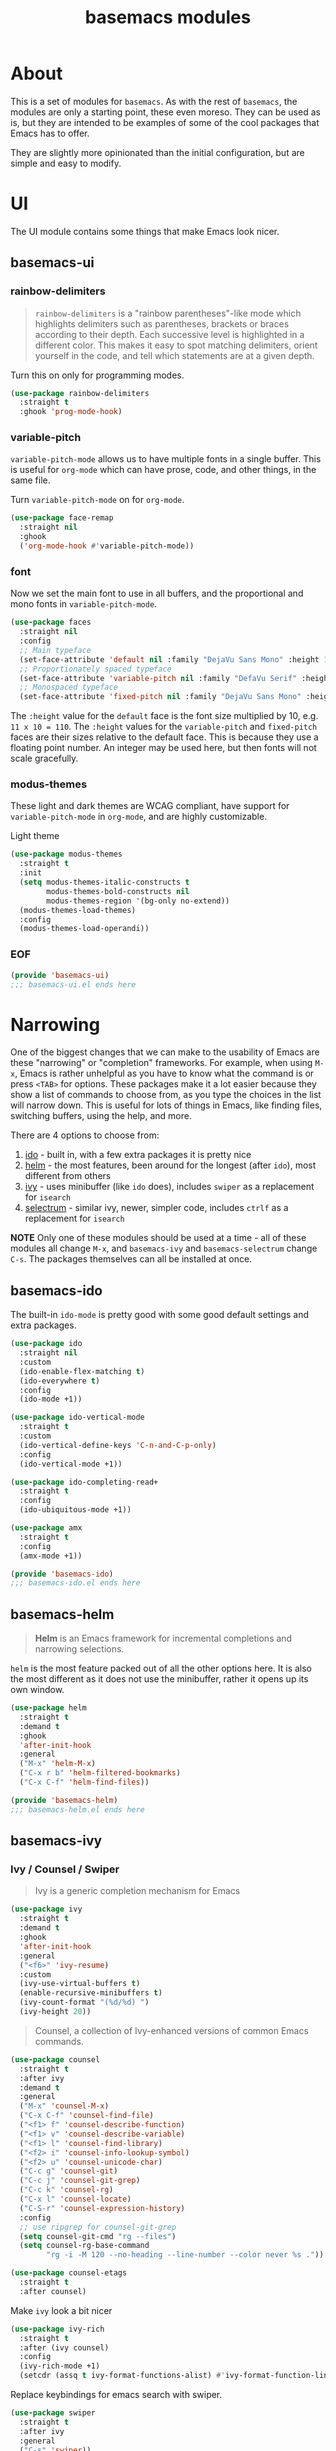 #+TITLE: basemacs modules

* About
This is a set of modules for =basemacs=. As with the rest of =basemacs=, the modules are only a starting point, these even moreso. They can be used as is, but they are intended to be examples of some of the cool packages that Emacs has to offer.

They are slightly more opinionated than the initial configuration, but are simple and easy to modify.
* UI
The UI module contains some things that make Emacs look nicer.
** basemacs-ui
*** rainbow-delimiters
#+begin_quote
=rainbow-delimiters= is a "rainbow parentheses"-like mode which highlights delimiters such as parentheses, brackets or braces according to their depth. Each successive level is highlighted in a different color. This makes it easy to spot matching delimiters, orient yourself in the code, and tell which statements are at a given depth.
#+end_quote

Turn this on only for programming modes.
#+begin_src emacs-lisp :tangle modules/basemacs-ui.el
  (use-package rainbow-delimiters
    :straight t
    :ghook 'prog-mode-hook)
#+end_src
*** variable-pitch
=variable-pitch-mode= allows us to have multiple fonts in a single buffer. This is useful for =org-mode= which can have prose, code, and other things, in the same file.

Turn =variable-pitch-mode= on for =org-mode=.
#+begin_src emacs-lisp :tangle modules/basemacs-ui.el
  (use-package face-remap
    :straight nil
    :ghook
    ('org-mode-hook #'variable-pitch-mode))
#+end_src
*** font
Now we set the main font to use in all buffers, and the proportional and mono fonts in =variable-pitch-mode=.
#+begin_src emacs-lisp :tangle modules/basemacs-ui.el
  (use-package faces
    :straight nil
    :config
    ;; Main typeface
    (set-face-attribute 'default nil :family "DejaVu Sans Mono" :height 110)
    ;; Proportionately spaced typeface
    (set-face-attribute 'variable-pitch nil :family "DefaVu Serif" :height 1.0)
    ;; Monospaced typeface
    (set-face-attribute 'fixed-pitch nil :family "DejaVu Sans Mono" :height 1.0))
#+end_src

The =:height= value for the =default= face is the font size multiplied by 10, e.g. =11 x 10 = 110=. The =:height= values for the =variable-pitch= and =fixed-pitch= faces are their sizes relative to the default face. This is because they use a floating point number. An integer may be used here, but then fonts will not scale gracefully.
*** modus-themes
These light and dark themes are WCAG compliant, have support for =variable-pitch-mode= in =org-mode=, and are highly customizable.

Light theme
#+begin_src emacs-lisp :tangle modules/basemacs-ui.el
  (use-package modus-themes
    :straight t
    :init
    (setq modus-themes-italic-constructs t
          modus-themes-bold-constructs nil
          modus-themes-region '(bg-only no-extend))
    (modus-themes-load-themes)
    :config
    (modus-themes-load-operandi))
#+end_src
*** EOF
#+begin_src emacs-lisp :tangle modules/basemacs-ui.el
  (provide 'basemacs-ui)
  ;;; basemacs-ui.el ends here
#+end_src
* Narrowing
One of the biggest changes that we can make to the usability of Emacs are these "narrowing" or "completion" frameworks. For example, when using =M-x=, Emacs is rather unhelpful as you have to know what the command is or press =<TAB>= for options. These packages make it a lot easier because they show a list of commands to choose from, as you type the choices in the list will narrow down. This is useful for lots of things in Emacs, like finding files, switching buffers, using the help, and more.

There are 4 options to choose from:
1. [[https://www.gnu.org/software/emacs/manual/html_mono/ido.html][ido]] - built in, with a few extra packages it is pretty nice
2. [[https://emacs-helm.github.io/helm/][helm]] - the most features, been around for the longest (after =ido=), most different from others
3. [[https://github.com/abo-abo/swiper][ivy]] - uses minibuffer (like =ido= does), includes =swiper= as a replacement for =isearch=
4. [[https://github.com/raxod502/selectrum][selectrum]] - similar ivy, newer, simpler code, includes =ctrlf= as a replacement for =isearch=

*NOTE* Only one of these modules should be used at a time - all of these modules all change =M-x=, and =basemacs-ivy= and =basemacs-selectrum= change =C-s=. The packages themselves can all be installed at once.
** basemacs-ido
The built-in =ido-mode= is pretty good with some good default settings and extra packages.

#+begin_src emacs-lisp :tangle modules/basemacs-ido.el
  (use-package ido
    :straight nil
    :custom
    (ido-enable-flex-matching t)
    (ido-everywhere t)
    :config
    (ido-mode +1))
#+end_src

#+begin_src emacs-lisp :tangle modules/basemacs-ido.el
  (use-package ido-vertical-mode
    :straight t
    :custom
    (ido-vertical-define-keys 'C-n-and-C-p-only)
    :config
    (ido-vertical-mode +1))
#+end_src

#+begin_src emacs-lisp :tangle modules/basemacs-ido.el
  (use-package ido-completing-read+
    :straight t
    :config
    (ido-ubiquitous-mode +1))
#+end_src

#+begin_src emacs-lisp :tangle modules/basemacs-ido.el
  (use-package amx
    :straight t
    :config
    (amx-mode +1))
#+end_src

#+begin_src emacs-lisp :tangle modules/basemacs-ido.el
  (provide 'basemacs-ido)
  ;;; basemacs-ido.el ends here
#+end_src
** basemacs-helm
#+begin_quote
*Helm* is an Emacs framework for incremental completions and narrowing selections.
#+end_quote
=helm= is the most feature packed out of all the other options here. It is also the most different as it does not use the minibuffer, rather it opens up its own window.
#+begin_src emacs-lisp :tangle modules/basemacs-helm.el
  (use-package helm
    :straight t
    :demand t
    :ghook
    'after-init-hook
    :general
    ("M-x" 'helm-M-x)
    ("C-x r b" 'helm-filtered-bookmarks)
    ("C-x C-f" 'helm-find-files))

  (provide 'basemacs-helm)
  ;;; basemacs-helm.el ends here
#+end_src
** basemacs-ivy
*** Ivy / Counsel / Swiper
#+begin_quote
Ivy is a generic completion mechanism for Emacs
#+end_quote
#+BEGIN_SRC emacs-lisp :tangle modules/basemacs-ivy.el
  (use-package ivy
    :straight t
    :demand t
    :ghook
    'after-init-hook
    :general
    ("<f6>" 'ivy-resume)
    :custom
    (ivy-use-virtual-buffers t)
    (enable-recursive-minibuffers t)
    (ivy-count-format "(%d/%d) ")
    (ivy-height 20))
#+END_SRC

#+BEGIN_QUOTE
Counsel, a collection of Ivy-enhanced versions of common Emacs commands.
#+END_QUOTE
#+BEGIN_SRC emacs-lisp :tangle modules/basemacs-ivy.el
  (use-package counsel
    :straight t
    :after ivy
    :demand t
    :general
    ("M-x" 'counsel-M-x)
    ("C-x C-f" 'counsel-find-file)
    ("<f1> f" 'counsel-describe-function)
    ("<f1> v" 'counsel-describe-variable)
    ("<f1> l" 'counsel-find-library)
    ("<f2> i" 'counsel-info-lookup-symbol)
    ("<f2> u" 'counsel-unicode-char)
    ("C-c g" 'counsel-git)
    ("C-c j" 'counsel-git-grep)
    ("C-c k" 'counsel-rg)
    ("C-x l" 'counsel-locate)
    ("C-S-r" 'counsel-expression-history)
    :config
    ;; use ripgrep for counsel-git-grep
    (setq counsel-git-cmd "rg --files")
    (setq counsel-rg-base-command
          "rg -i -M 120 --no-heading --line-number --color never %s ."))
#+END_SRC

#+BEGIN_SRC emacs-lisp :tangle modules/basemacs-ivy.el
  (use-package counsel-etags
    :straight t
    :after counsel)
#+END_SRC

Make =ivy= look a bit nicer
#+BEGIN_SRC emacs-lisp :tangle modules/basemacs-ivy.el
  (use-package ivy-rich
    :straight t
    :after (ivy counsel)
    :config
    (ivy-rich-mode +1)
    (setcdr (assq t ivy-format-functions-alist) #'ivy-format-function-line))
#+END_SRC

Replace keybindings for emacs search with swiper.
#+BEGIN_SRC emacs-lisp :tangle modules/basemacs-ivy.el
  (use-package swiper
    :straight t
    :after ivy
    :general
    ("C-s" 'swiper))
#+END_SRC
*** EOF
#+begin_src emacs-lisp :tangle modules/basemacs-ivy.el
  (provide 'basemacs-ivy)
  ;;; basemacs-ivy.el ends here
#+end_src
** basemacs-selectrum
=selectrum= is the newest out of all the options, it is similar to ivy but with simpler code, and it was created by the author of =straight.el=.

#+begin_src emacs-lisp :tangle modules/basemacs-selectrum.el
  (use-package selectrum
    :straight t
    :demand t
    :ghook
    'after-init-hook)

  (use-package prescient
    :straight t
    :after selectrum
    :config
    (prescient-persist-mode +1))

  (use-package selectrum-prescient
    :straight t
    :after (selectrum prescient)
    :config
    (selectrum-prescient-mode +1))

  (use-package ctrlf
    :straight t
    :config
    (ctrlf-mode +1))

  (provide 'basemacs-selectrum)
  ;;; basemacs-selectrum.el ends here
#+end_src
* Vim Emulation
Go to the dark side with =evil= and get near perfect =vim= emulation.
** basemacs-evil
Evil mode is vim in emacs! Using =undo-fu= here instead of =undo-tree= as I have found that =undo-fu= seems to be quicker and less buggy than =undo-tree=.
#+BEGIN_SRC emacs-lisp :tangle modules/basemacs-evil.el
  (use-package evil
    :straight t
    :init
    (use-package undo-fu :straight t)
    :custom
    (evil-want-keybinding nil)  ;; evil-collection assumes this
    (evil-undo-system 'undo-fu)
    :config
    (evil-mode +1))
#+END_SRC

Use evil bindings in various modes.
#+BEGIN_SRC emacs-lisp :tangle modules/basemacs-evil.el
  (use-package evil-collection
    :straight t
    :after evil
    :config
    (evil-collection-init))
#+END_SRC

surround.vim emulation.
#+BEGIN_SRC emacs-lisp :tangle modules/basemacs-evil.el
  (use-package evil-surround
    :straight t
    :after evil
    :config
    (global-evil-surround-mode 1))
#+END_SRC

vim-commentary emulation
#+begin_src emacs-lisp :tangle modules/basemacs-evil.el
  (use-package evil-commentary
    :straight t
    :config
    (evil-commentary-mode 1))
#+end_src

#+begin_src emacs-lisp :tangle modules/basemacs-evil.el
  (provide 'basemacs-evil)
  ;;; basemacs-evil.el ends here
#+end_src
** TODO basemacs-evil-general
Use =SPC= as the leader key.
* TODO Version Control
* TODO Programming
** Version Control
** Tools
*** LSP
** Languages

